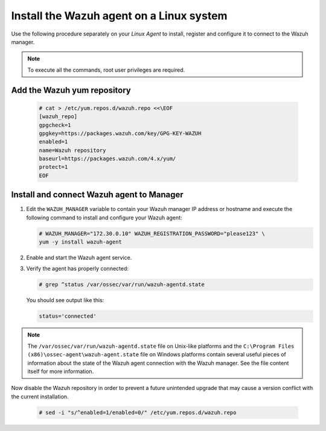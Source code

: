 .. Copyright (C) 2022 Wazuh, Inc.

.. meta::
  :description: Learn more about how to prepare your Wazuh Lab Environment. In this section, we show you how to install the Wazuh agent for Linux. 

.. _build_lab_install_linux_agents:

Install the Wazuh agent on a Linux system
=========================================

Use the following procedure separately on your `Linux Agent` to install, register and configure it to connect to the Wazuh manager.

.. note:: To execute all the commands, root user privileges are required.

Add the Wazuh yum repository
----------------------------

     .. code-block:: console

         # cat > /etc/yum.repos.d/wazuh.repo <<\EOF
         [wazuh_repo]
         gpgcheck=1
         gpgkey=https://packages.wazuh.com/key/GPG-KEY-WAZUH
         enabled=1
         name=Wazuh repository
         baseurl=https://packages.wazuh.com/4.x/yum/
         protect=1
         EOF


Install and connect Wazuh agent to Manager
------------------------------------------

#. Edit the ``WAZUH_MANAGER`` variable to contain your Wazuh manager IP address or hostname and execute the following command to install and configure your Wazuh agent: 

   .. code-block:: console

      # WAZUH_MANAGER="172.30.0.10" WAZUH_REGISTRATION_PASSWORD="please123" \
      yum -y install wazuh-agent

#. Enable and start the Wazuh agent service.

   .. include:: ../../_templates/installations/wazuh/common/enable_wazuh_agent_service.rst    

#. Verify the agent has properly connected:

   .. code-block:: console

      # grep ^status /var/ossec/var/run/wazuh-agentd.state

   You should see output like this:

   .. code-block:: none
      :class: output

      status='connected'

.. note::
  The ``/var/ossec/var/run/wazuh-agentd.state`` file on Unix-like platforms and the ``C:\Program Files (x86)\ossec-agent\wazuh-agent.state`` file on Windows platforms contain several useful pieces of information about the state of the Wazuh agent connection with the Wazuh manager.  See the file content itself for more information.

Now disable the Wazuh repository in order to prevent a future unintended upgrade that may cause a version conflict with the current installation.

   .. code-block:: console

      # sed -i "s/^enabled=1/enabled=0/" /etc/yum.repos.d/wazuh.repo
